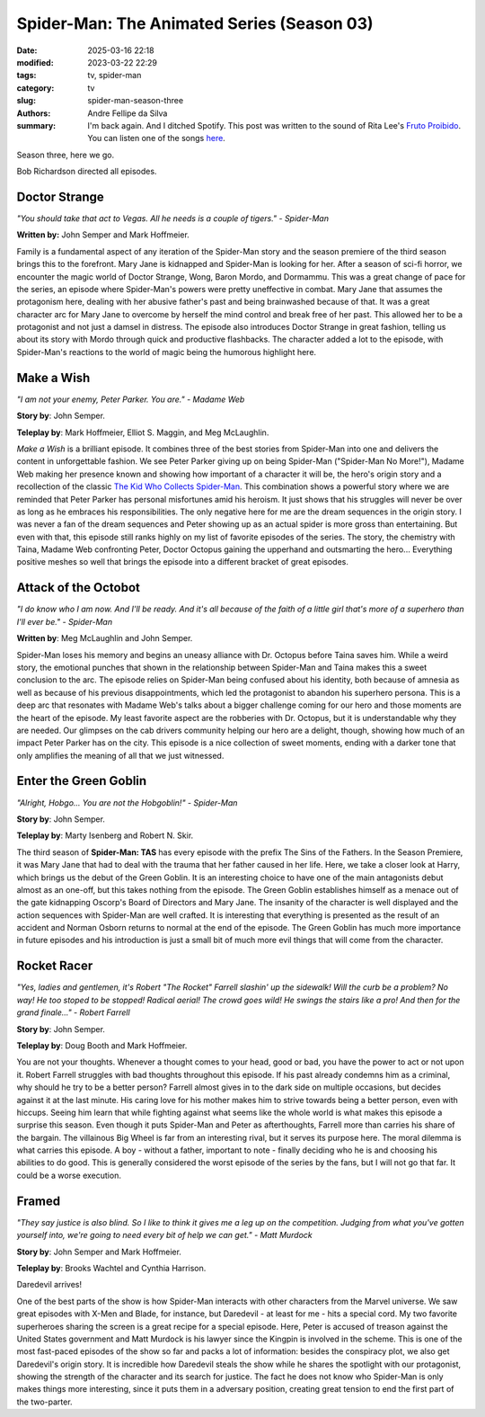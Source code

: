 Spider-Man: The Animated Series (Season 03)
###########################################

:date: 2025-03-16 22:18
:modified: 2023-03-22 22:29
:tags: tv, spider-man
:category: tv
:slug: spider-man-season-three
:authors: Andre Fellipe da Silva
:summary: I'm back again. And I ditched Spotify. This post was written to the sound of Rita Lee's `Fruto Proibido`_. You can listen one of the songs here_.

Season three, here we go.

Bob Richardson directed all episodes.

**Doctor Strange**
******************

.. image:: images/14-01-S03E01-strange.png
  :alt: Shot from the first episode of the third season of the Spider-Man 1994 television series.
  :align: center

.. class:: center

*"You should take that act to Vegas. All he needs is a couple of tigers." - Spider-Man*

**Written by:** John Semper and Mark Hoffmeier.

Family is a fundamental aspect of any iteration of the Spider-Man story and the season premiere of the third season brings this to the forefront. Mary Jane is kidnapped and Spider-Man is looking for her. After a season of sci-fi horror, we encounter the magic world of Doctor Strange, Wong, Baron Mordo, and Dormammu. This was a great change of pace for the series, an episode where Spider-Man's powers were pretty uneffective in combat. Mary Jane that assumes the protagonism here, dealing with her abusive father's past and being brainwashed because of that. It was a great character arc for Mary Jane to overcome by herself the mind control and break free of her past. This allowed her to be a protagonist and not just a damsel in distress. The episode also introduces Doctor Strange in great fashion, telling us about its story with Mordo through quick and productive flashbacks. The character added a lot to the episode, with Spider-Man's reactions to the world of magic being the humorous highlight here.

**Make a Wish**
***************

.. image:: images/14-02-S03E02-madame.png
  :alt: Shot from the second episode of the third season of the Spider-Man 1994 television series.
  :align: center

.. class:: center

*"I am not your enemy, Peter Parker. You are." - Madame Web*

**Story by**: John Semper.

**Teleplay by**: Mark Hoffmeier, Elliot S. Maggin, and Meg McLaughlin.

*Make a Wish* is a brilliant episode. It combines three of the best stories from Spider-Man into one and delivers the content in unforgettable fashion. We see Peter Parker giving up on being Spider-Man ("Spider-Man No More!"), Madame Web making her presence known and showing how important of a character it will be, the hero's origin story and a recollection of the classic `The Kid Who Collects Spider-Man`_. This combination shows a powerful story where we are reminded that Peter Parker has personal misfortunes amid his heroism. It just shows that his struggles will never be over as long as he embraces his responsibilities. The only negative here for me are the dream sequences in the origin story. I was never a fan of the dream sequences and Peter showing up as an actual spider is more gross than entertaining. But even with that, this episode still ranks highly on my list of favorite episodes of the series. The story, the chemistry with Taina, Madame Web confronting Peter, Doctor Octopus gaining the upperhand and outsmarting the hero... Everything positive meshes so well that brings the episode into a different bracket of great episodes.

**Attack of the Octobot**
*************************

.. image:: images/14-03-S03E03-taina.png
  :alt: Shot from the third episode of the third season of the Spider-Man 1994 television series.
  :align: center

.. class:: center

*"I do know who I am now. And I'll be ready. And it's all because of the faith of a little girl that's more of a superhero than I'll ever be." - Spider-Man*

**Written by**: Meg McLaughlin and John Semper.

Spider-Man loses his memory and begins an uneasy alliance with Dr. Octopus before Taina saves him. While a weird story, the emotional punches that shown in the relationship between Spider-Man and Taina makes this a sweet conclusion to the arc. The episode relies on Spider-Man being confused about his identity, both because of amnesia as well as because of his previous disappointments, which led the protagonist to abandon his superhero persona. This is a deep arc that resonates with Madame Web's talks about a bigger challenge coming for our hero and those moments are the heart of the episode. My least favorite aspect are the robberies with Dr. Octopus, but it is understandable why they are needed. Our glimpses on the cab drivers community helping our hero are a delight, though, showing how much of an impact Peter Parker has on the city. This episode is a nice collection of sweet moments, ending with a darker tone that only amplifies the meaning of all that we just witnessed.

**Enter the Green Goblin**
**************************

.. image:: images/14-04-S03E04-goblin.png
  :alt: Shot from the fourth episode of the third season of the Spider-Man 1994 television series.
  :align: center

.. class:: center

*"Alright, Hobgo... You are not the Hobgoblin!" - Spider-Man*

**Story by**: John Semper.

**Teleplay by**: Marty Isenberg and Robert N. Skir.

The third season of **Spider-Man: TAS** has every episode with the prefix The Sins of the Fathers. In the Season Premiere, it was Mary Jane that had to deal with the trauma that her father caused in her life. Here, we take a closer look at Harry, which brings us the debut of the Green Goblin. It is an interesting choice to have one of the main antagonists debut almost as an one-off, but this takes nothing from the episode. The Green Goblin establishes himself as a menace out of the gate kidnapping Oscorp's Board of Directors and Mary Jane. The insanity of the character is well displayed and the action sequences with Spider-Man are well crafted. It is interesting that everything is presented as the result of an accident and Norman Osborn returns to normal at the end of the episode. The Green Goblin has much more importance in future episodes and his introduction is just a small bit of much more evil things that will come from the character.

**Rocket Racer**
****************

.. image:: images/14-05-S03E05-rocket.png
  :alt: Shot from the fifth episode of the third season of the Spider-Man 1994 television series.
  :align: center

.. class:: center

*"Yes, ladies and gentlemen, it's Robert "The Rocket" Farrell slashin' up the sidewalk! Will the curb be a problem? No way! He too stoped to be stopped! Radical aerial! The crowd goes wild! He swings the stairs like a pro! And then for the grand finale..." - Robert Farrell*

**Story by**: John Semper.

**Teleplay by**: Doug Booth and Mark Hoffmeier.

You are not your thoughts. Whenever a thought comes to your head, good or bad, you have the power to act or not upon it. Robert Farrell struggles with bad thoughts throughout this episode. If his past already condemns him as a criminal, why should he try to be a better person? Farrell almost gives in to the dark side on multiple occasions, but decides against it at the last minute. His caring love for his mother makes him to strive towards being a better person, even with hiccups. Seeing him learn that while fighting against what seems like the whole world is what makes this episode a surprise this season. Even though it puts Spider-Man and Peter as afterthoughts, Farrell more than carries his share of the bargain. The villainous Big Wheel is far from an interesting rival, but it serves its purpose here. The moral dilemma is what carries this episode. A boy - without a father, important to note - finally deciding who he is and choosing his abilities to do good. This is generally considered the worst episode of the series by the fans, but I will not go that far. It could be a worse execution.

**Framed**
**********                                                                                                      
.. image:: images/14-06-S03E06-framed.png
  :alt: Shot from the sixth episode of the third season of the Spider-Man 1994 television series.
  :align: center

.. class:: center

*"They say justice is also blind. So I like to think it gives me a leg up on the competition. Judging from what you've gotten yourself into, we're going to need every bit of help we can get." - Matt Murdock*

**Story by**: John Semper and Mark Hoffmeier.

**Teleplay by**: Brooks Wachtel and Cynthia Harrison.

Daredevil arrives!

One of the best parts of the show is how Spider-Man interacts with other characters from the Marvel universe. We saw great episodes with X-Men and Blade, for instance, but Daredevil - at least for me - hits a special cord. My two favorite superheroes sharing the screen is a great recipe for a special episode. Here, Peter is accused of treason against the United States government and Matt Murdock is his lawyer since the Kingpin is involved in the scheme. This is one of the most fast-paced episodes of the show so far and packs a lot of information: besides the conspiracy plot, we also get Daredevil's origin story. It is incredible how Daredevil steals the show while he shares the spotlight with our protagonist, showing the strength of the character and its search for justice. The fact he does not know who Spider-Man is only makes things more interesting, since it puts them in a adversary position, creating great tension to end the first part of the two-parter.

.. _`Fruto Proibido`: https://en.wikipedia.org/wiki/Fruto_Proibido
.. _here: https://www.youtube.com/watch?v=JJhKbpjfXnQ
.. _`The Kid Who Collects Spider-Man`: https://en.wikipedia.org/wiki/The_Kid_Who_Collects_Spider-Man
